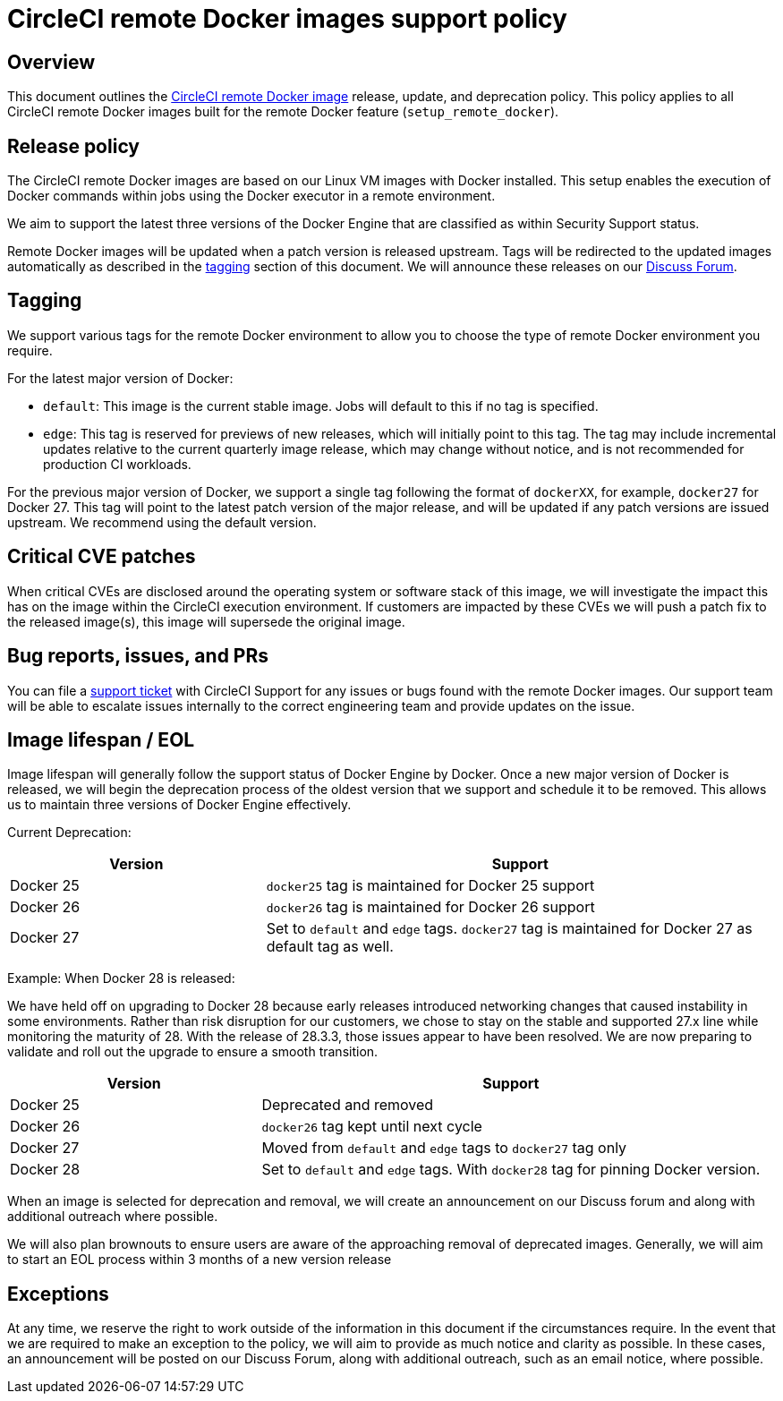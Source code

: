 = CircleCI remote Docker images support policy
:page-platform: Cloud, Server v4+
:page-description: CircleCI remote Docker images release, update, and deprecation policy
:experimental:

[#overview]
== Overview

This document outlines the xref:building-docker-images.adoc[CircleCI remote Docker image] release, update, and deprecation policy. This policy applies to all CircleCI remote Docker images built for the remote Docker feature (`setup_remote_docker`).

[#release-policy]
== Release policy

The CircleCI remote Docker images are based on our Linux VM images with Docker installed.
This setup enables the execution of Docker commands within jobs using the Docker executor in a remote environment.

We aim to support the latest three versions of the Docker Engine that are classified as within Security Support status.

Remote Docker images will be updated when a patch version is released upstream. Tags will be redirected to the updated images automatically as described in the xref:#tagging[tagging] section of this document. We will announce these releases on our link:https://discuss.circleci.com/[Discuss Forum].

[#tagging]
== Tagging

We support various tags for the remote Docker environment to allow you to choose the type of remote Docker environment you require.

For the latest major version of Docker:

- `default`: This image is the current stable image. Jobs will default to this if no tag is specified.

- `edge`: This tag is reserved for previews of new releases, which will initially point to this tag. The tag may include incremental updates relative to the current quarterly image release, which may change without notice, and is not recommended for production CI workloads.

For the previous major version of Docker, we support a single tag following the format of `dockerXX`, for example, `docker27` for Docker 27. This tag will point to the latest patch version of the major release, and will be updated if any patch versions are issued upstream. We recommend using the default version.

[#critical-cve-patches]
== Critical CVE patches

When critical CVEs are disclosed around the operating system or software stack of this image, we will investigate the impact this has on the image within the CircleCI execution environment. If customers are impacted by these CVEs we will push a patch fix to the released image(s), this image will supersede the original image.

[#bug-reports-issues-and-prs]
== Bug reports, issues, and PRs

You can file a link:https://support.circleci.com/hc/en-us/requests/new[support ticket] with CircleCI Support for any issues or bugs found with the remote Docker images. Our support team will be able to escalate issues internally to the correct engineering team and provide updates on the issue.

[#image-lifespan-eol]
== Image lifespan / EOL

Image lifespan will generally follow the support status of Docker Engine by Docker. Once a new major version of Docker is released, we will begin the deprecation process of the oldest version that we support and schedule it to be removed. This allows us to maintain three versions of Docker Engine effectively.

Current Deprecation:

[cols="1,2", options="header"]
|===
| Version
| Support

| Docker 25
| `docker25` tag is maintained for Docker 25 support

| Docker 26
| `docker26` tag is maintained for Docker 26 support

| Docker 27
| Set to `default` and `edge` tags. `docker27` tag is maintained for Docker 27 as default tag as well.
|===

Example: When Docker 28 is released:

We have held off on upgrading to Docker 28 because early releases introduced networking changes that caused instability in some environments.
Rather than risk disruption for our customers, we chose to stay on the stable and supported 27.x line while monitoring the maturity of 28.
With the release of 28.3.3, those issues appear to have been resolved.
We are now preparing to validate and roll out the upgrade to ensure a smooth transition.

[cols="1,2", options="header"]
|===
| Version
| Support

| Docker 25
| Deprecated and removed

| Docker 26
| `docker26` tag kept until next cycle

| Docker 27
| Moved from `default` and `edge` tags to `docker27` tag only

| Docker 28
| Set to `default` and `edge` tags. With `docker28` tag for pinning Docker version.
|===


When an image is selected for deprecation and removal, we will create an announcement on our Discuss forum and along with additional outreach where possible.

We will also plan brownouts to ensure users are aware of the approaching removal of deprecated images. Generally, we will aim to start an EOL process within 3 months of a new version release

[#exceptions]
== Exceptions

​​At any time, we reserve the right to work outside of the information in this document if the circumstances require. In the event that we are required to make an exception to the policy, we will aim to provide as much notice and clarity as possible. In these cases, an announcement will be posted on our Discuss Forum, along with additional outreach, such as an email notice, where possible.
